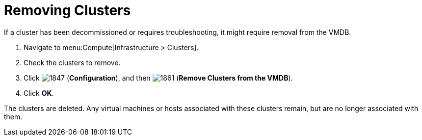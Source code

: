 = Removing Clusters

If a cluster has been decommissioned or requires troubleshooting, it might require removal from the VMDB.

. Navigate to menu:Compute[Infrastructure > Clusters].
. Check the clusters to remove.
. Click  image:1847.png[] (*Configuration*), and then  image:1861.png[] (*Remove Clusters from the VMDB*).
. Click *OK*.

The clusters are deleted.
Any virtual machines or hosts associated with these clusters remain, but are no longer associated with them.



